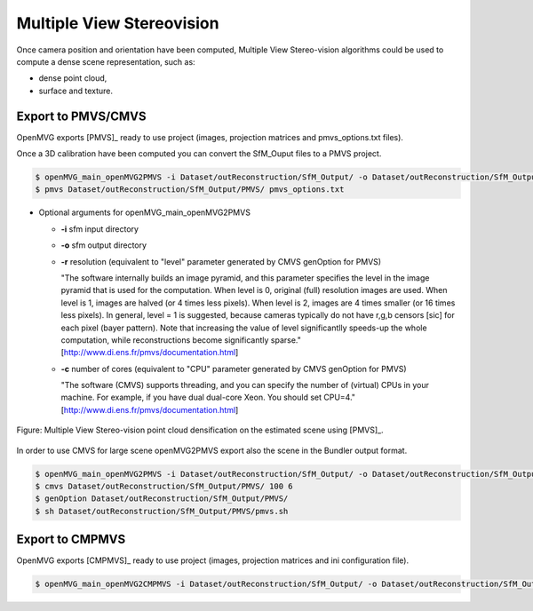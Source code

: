 
*************************************
Multiple View Stereovision
*************************************

Once camera position and orientation have been computed, Multiple View Stereo-vision algorithms could be used 
to compute a dense scene representation, such as:

- dense point cloud,
- surface and texture.


Export to PMVS/CMVS
========================

OpenMVG exports [PMVS]_ ready to use project (images, projection matrices and pmvs_options.txt files).

Once a 3D calibration have been computed you can convert the SfM_Ouput files to a PMVS project.

.. code-block:: c++

  $ openMVG_main_openMVG2PMVS -i Dataset/outReconstruction/SfM_Output/ -o Dataset/outReconstruction/SfM_Output/
  $ pmvs Dataset/outReconstruction/SfM_Output/PMVS/ pmvs_options.txt
  
- Optional arguments for openMVG_main_openMVG2PMVS
 
  - **-i** sfm input directory
  - **-o** sfm output directory
  - **-r** resolution (equivalent to "level" parameter generated by CMVS genOption for PMVS)
   
    "The software internally builds an image pyramid, and this parameter specifies the level in the 
    image pyramid that is used for the computation. When level is 0, original (full) resolution images are used. 
    When level is 1, images are halved (or 4 times less pixels). When level is 2, images are 4 times smaller (or 16 times less pixels). 
    In general, level = 1 is suggested, because cameras typically do not have r,g,b censors [sic] for each pixel (bayer pattern). 
    Note that increasing the value of level significantlly speeds-up the whole computation, 
    while reconstructions become significantly sparse." [http://www.di.ens.fr/pmvs/documentation.html]
    
  - **-c** number of cores (equivalent to "CPU" parameter generated by CMVS genOption for PMVS)
  
    "The software (CMVS) supports threading, and you can specify the number of (virtual) CPUs in your machine. 
    For example, if you have dual dual-core Xeon. You should set CPU=4." [http://www.di.ens.fr/pmvs/documentation.html]



.. figure:: resultOutput.png
   :align: center

   Figure: Multiple View Stereo-vision point cloud densification on the estimated scene using [PMVS]_.

In order to use CMVS for large scene openMVG2PMVS export also the scene in the Bundler output format.

.. code-block:: c++

  $ openMVG_main_openMVG2PMVS -i Dataset/outReconstruction/SfM_Output/ -o Dataset/outReconstruction/SfM_Output/
  $ cmvs Dataset/outReconstruction/SfM_Output/PMVS/ 100 6
  $ genOption Dataset/outReconstruction/SfM_Output/PMVS/
  $ sh Dataset/outReconstruction/SfM_Output/PMVS/pmvs.sh


Export to CMPMVS
========================

OpenMVG exports [CMPMVS]_ ready to use project (images, projection matrices and ini configuration file).

.. code-block:: c++

  $ openMVG_main_openMVG2CMPMVS -i Dataset/outReconstruction/SfM_Output/ -o Dataset/outReconstruction/SfM_Output/

